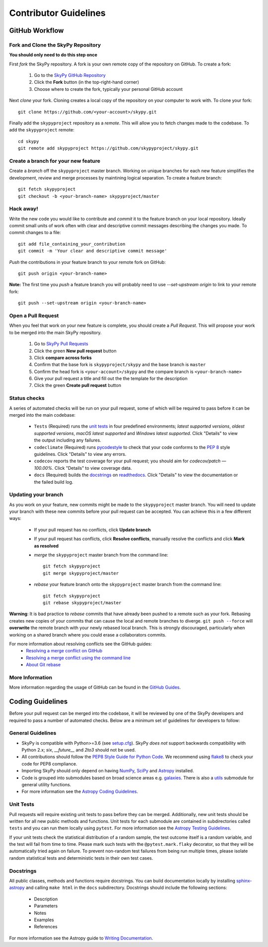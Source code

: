 Contributor Guidelines
======================

GitHub Workflow
---------------

Fork and Clone the SkyPy Repository
^^^^^^^^^^^^^^^^^^^^^^^^^^^^^^^^^^^
**You should only need to do this step once**

First *fork* the SkyPy repository. A fork is your own remote copy of the repository on GitHub. To create a fork:

  1. Go to the `SkyPy GitHub Repository <https://github.com/skypyproject/skypy>`_
  2. Click the **Fork** button (in the top-right-hand corner)
  3. Choose where to create the fork, typically your personal GitHub account

Next *clone* your fork. Cloning creates a local copy of the repository on your computer to work with. To clone your fork:

::

   git clone https://github.com/<your-account>/skypy.git


Finally add the ``skypyproject`` repository as a *remote*. This will allow you to fetch changes made to the codebase. To add the ``skypyproject`` remote:

::

  cd skypy
  git remote add skypyproject https://github.com/skypyproject/skypy.git


Create a branch for your new feature
^^^^^^^^^^^^^^^^^^^^^^^^^^^^^^^^^^^^

Create a *branch* off the ``skypyproject`` master branch. Working on unique branches for each new feature simplifies the development, review and merge processes by maintining logical separation. To create a feature branch:

::

  git fetch skypyproject
  git checkout -b <your-branch-name> skypyproject/master


Hack away!
^^^^^^^^^^

Write the new code you would like to contribute and *commit* it to the feature branch on your local repository. Ideally commit small units of work often with clear and descriptive commit messages describing the changes you made. To commit changes to a file:

::

  git add file_containing_your_contribution
  git commit -m 'Your clear and descriptive commit message'


*Push* the contributions in your feature branch to your remote fork on GitHub:

::

  git push origin <your-branch-name>


**Note:** The first time you *push* a feature branch you will probably need to use `--set-upstream origin` to link to your remote fork:

::

  git push --set-upstream origin <your-branch-name>


Open a Pull Request
^^^^^^^^^^^^^^^^^^^

When you feel that work on your new feature is complete, you should create a *Pull Request*. This will propose your work to be merged into the main SkyPy repository.

  1. Go to `SkyPy Pull Requests <https://github.com/skypyproject/skypy/pulls>`_
  2. Click the green **New pull request** button
  3. Click **compare across forks**
  4. Confirm that the base fork is ``skypyproject/skypy`` and the base branch is ``master``
  5. Confirm the head fork is ``<your-account>/skypy`` and the compare branch is ``<your-branch-name>``
  6. Give your pull request a title and fill out the the template for the description
  7. Click the green **Create pull request** button

Status checks
^^^^^^^^^^^^^

A series of automated checks will be run on your pull request, some of which will be required to pass before it can be merged into the main codebase:

  - ``Tests`` (Required) runs the `unit tests`_ in four predefined environments; `latest supported versions`, `oldest supported versions`, `macOS latest supported` and `Windows latest supported`. Click "Details" to view the output including any failures.
  - ``codeclimate`` (Required) runs `pycodestyle <https://pycodestyle.pycqa.org/en/latest/>`_ to check that your code conforms to the `PEP 8 <https://www.python.org/dev/peps/pep-0008/>`_ style guidelines. Click "Details" to view any errors.
  - ``codecov`` reports the test coverage for your pull request; you should aim for `codecov/patch — 100.00%`. Click "Details" to view coverage data.
  - ``docs`` (Required) builds the `docstrings`_ on `readthedocs <https://readthedocs.org/>`_. Click "Details" to view the documentation or the failed build log.

Updating your branch
^^^^^^^^^^^^^^^^^^^^

As you work on your feature, new commits might be made to the ``skypyproject`` master branch. You will need to update your branch with these new commits before your pull request can be accepted. You can achieve this in a few different ways:

  - If your pull request has no conflicts, click **Update branch**
  - If your pull request has conflicts, click **Resolve conflicts**, manually resolve the conflicts and click **Mark as resolved**
  - *merge* the ``skypyproject`` master branch from the command line:

    ::

        git fetch skypyproject
        git merge skypyproject/master

  - *rebase* your feature branch onto the ``skypyproject`` master branch from the command line:
    ::

        git fetch skypyproject
        git rebase skypyproject/master


**Warning**: It is bad practice to *rebase* commits that have already been pushed to a remote such as your fork. Rebasing creates new copies of your commits that can cause the local and remote branches to diverge. ``git push --force`` will **overwrite** the remote branch with your newly rebased local branch. This is strongly discouraged, particularly when working on a shared branch where you could erase a collaborators commits.

For more information about resolving conflicts see the GitHub guides:
  - `Resolving a merge conflict on GitHub <https://help.github.com/en/github/collaborating-with-issues-and-pull-requests/resolving-a-merge-conflict-on-github>`_
  - `Resolving a merge conflict using the command line <https://help.github.com/en/github/collaborating-with-issues-and-pull-requests/resolving-a-merge-conflict-using-the-command-line>`_
  - `About Git rebase <https://help.github.com/en/github/using-git/about-git-rebase>`_

More Information
^^^^^^^^^^^^^^^^

More information regarding the usage of GitHub can be found in the `GitHub Guides <https://guides.github.com/>`_.

Coding Guidelines
-----------------

Before your pull request can be merged into the codebase, it will be reviewed by one of the SkyPy developers and required to pass a number of automated checks. Below are a minimum set of guidelines for developers to follow:

General Guidelines
^^^^^^^^^^^^^^^^^^

- SkyPy is compatible with Python>=3.6 (see `setup.cfg <https://github.com/skypyproject/skypy/blob/master/setup.cfg>`_). SkyPy *does not* support backwards compatibility with Python 2.x; `six`, `__future__` and `2to3` should not be used.
- All contributions should follow the `PEP8 Style Guide for Python Code <https://www.python.org/dev/peps/pep-0008/>`_. We recommend using `flake8 <https://flake8.pycqa.org/>`_ to check your code for PEP8 compliance.
- Importing SkyPy should only depend on having `NumPy <https://www.numpy.org>`_, `SciPy <https://www.scipy.org/>`_ and `Astropy <https://www.astropy.org/>`__ installed.
- Code is grouped into submodules based on broad science areas e.g. `galaxies <https://skypy.readthedocs.io/en/stable/galaxies.html>`_. There is also a `utils <https://skypy.readthedocs.io/en/stable/utils/index.html>`_ submodule for general utility functions.
- For more information see the `Astropy Coding Guidelines <http://docs.astropy.org/en/latest/development/codeguide.html>`_.

Unit Tests
^^^^^^^^^^

Pull requests will require existing unit tests to pass before they can be merged. Additionally, new unit tests should be written for all new public methods and functions. Unit tests for each submodule are contained in subdirectories called ``tests`` and you can run them locally using ``pytest``. For more information see the `Astropy Testing Guidelines <https://docs.astropy.org/en/stable/development/testguide.html>`_.

If your unit tests check the statistical distribution of a random sample, the test outcome itself is a random variable, and the test will fail from time to time. Please mark such tests with the ``@pytest.mark.flaky`` decorator, so that they will be automatically tried again on failure. To prevent non-random test failures from being run multiple times, please isolate random statistical tests and deterministic tests in their own test cases.

Docstrings
^^^^^^^^^^

All public classes, methods and functions require docstrings. You can build documentation locally by installing `sphinx-astropy <https://github.com/astropy/sphinx-astropy>`_ and calling ``make html`` in the ``docs`` subdirectory. Docstrings should include the following sections:

  - Description
  - Parameters
  - Notes
  - Examples
  - References

For more information see the Astropy guide to `Writing Documentation <https://docs.astropy.org/en/stable/development/docguide.html>`_.
